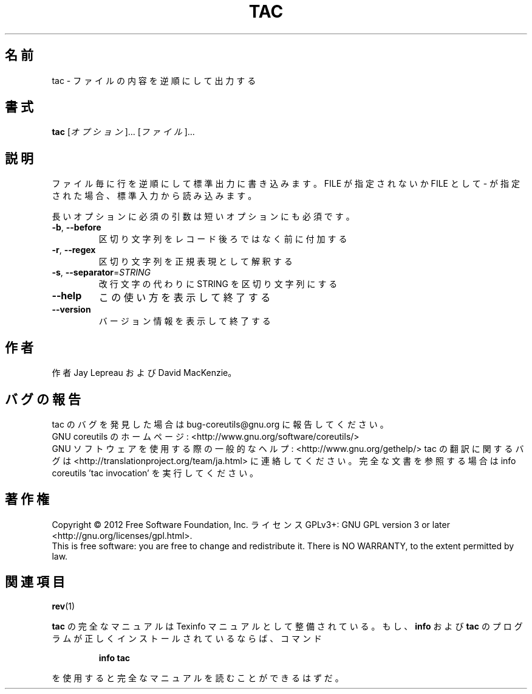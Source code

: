 .\" DO NOT MODIFY THIS FILE!  It was generated by help2man 1.43.3.
.TH TAC "1" "2012年10月" "GNU coreutils" "ユーザーコマンド"
.SH 名前
tac \- ファイルの内容を逆順にして出力する
.SH 書式
.B tac
[\fIオプション\fR]... [\fIファイル\fR]...
.SH 説明
.\" Add any additional description here
.PP
ファイル毎に行を逆順にして標準出力に書き込みます。FILE が指定されないか
FILE として \- が指定された場合、標準入力から読み込みます。
.PP
長いオプションに必須の引数は短いオプションにも必須です。
.TP
\fB\-b\fR, \fB\-\-before\fR
区切り文字列をレコード後ろではなく前に付加する
.TP
\fB\-r\fR, \fB\-\-regex\fR
区切り文字列を正規表現として解釈する
.TP
\fB\-s\fR, \fB\-\-separator\fR=\fISTRING\fR
改行文字の代わりに STRING を区切り文字列にする
.TP
\fB\-\-help\fR
この使い方を表示して終了する
.TP
\fB\-\-version\fR
バージョン情報を表示して終了する
.SH 作者
作者 Jay Lepreau および David MacKenzie。
.SH バグの報告
tac のバグを発見した場合は bug\-coreutils@gnu.org に報告してください。
.br
GNU coreutils のホームページ: <http://www.gnu.org/software/coreutils/>
.br
GNU ソフトウェアを使用する際の一般的なヘルプ: <http://www.gnu.org/gethelp/>
tac の翻訳に関するバグは <http://translationproject.org/team/ja.html> に連絡してください。
完全な文書を参照する場合は info coreutils 'tac invocation' を実行してください。
.SH 著作権
Copyright \(co 2012 Free Software Foundation, Inc.
ライセンス GPLv3+: GNU GPL version 3 or later <http://gnu.org/licenses/gpl.html>.
.br
This is free software: you are free to change and redistribute it.
There is NO WARRANTY, to the extent permitted by law.
.SH 関連項目
\fBrev\fP(1)
.PP
.B tac
の完全なマニュアルは Texinfo マニュアルとして整備されている。もし、
.B info
および
.B tac
のプログラムが正しくインストールされているならば、コマンド
.IP
.B info tac
.PP
を使用すると完全なマニュアルを読むことができるはずだ。
